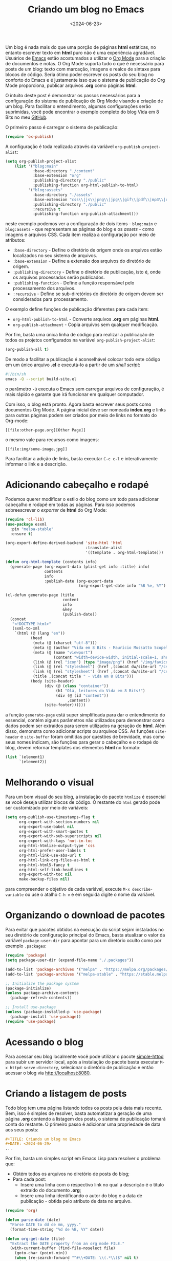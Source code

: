 #+TITLE: Criando um blog no Emacs
#+DATE: <2024-06-23>

Um blog é nada mais do que uma porção de páginas *html* estáticas, no entanto escrever texto em *html* puro não é uma experiência agradável. Usuários de [[https://www.gnu.org/software/emacs/][Emacs]] estão acostumados a utilizar o [[https://orgmode.org/][Org Mode]] para a criação de documentos e notas. O Org Mode suporta tudo o que é necessário para posts de um blog: texto com marcação, imagens e realce de sintaxe para blocos de código. Seria ótimo poder escrever os posts do seu blog no conforto do Emacs e é justamente isso que o sistema de publicação do Org Mode proporciona, publicar arquivos *.org* como páginas *html*.

O intuito deste post é demonstrar os passos necessários para a configuração do sistema de publicação do Org Mode visando a criação de um blog. Para facilitar o entendimento, algumas configurações serão suprimidas, você pode encontrar o exemplo completo do blog Vida em 8 Bits no meu [[https://github.com/mauricio-ms/mauricio-ms.github.io][GitHub]].

O primeiro passo é carregar o sistema de publicação:

#+begin_src emacs-lisp
  (require 'ox-publish)
#+end_src

A configuração é toda realizada através da variável =org-publish-project-alist=:

#+begin_src emacs-lisp
  (setq org-publish-project-alist
      (list '("blog:main"
              :base-directory "./content"
              :base-extension "org"
              :publishing-directory "./public"
              :publishing-function org-html-publish-to-html)
            '("blog:assets"
              :base-directory "./assets"
              :base-extension "css\\|js\\|png\\|jpg\\|gif\\|pdf\\|mp3\\|ogg\\|woff2\\|ttf"
              :publishing-directory "./public"
              :recursive t
              :publishing-function org-publish-attachment)))
#+end_src

neste exemplo podemos ver a configuração de dois items - =blog:main= e =blog:assets= - que representam as páginas do blog e os /assets -/ como imagens e arquivos CSS. Cada item realiza a configuração por meio de atributos:
- =:base-directory= - Define o diretório de origem onde os arquivos estão localizados no seu sistema de arquivos.
- =:base-extension= - Define a extensão dos arquivos do diretório de origem.
- =:publishing-directory= - Define o diretório de publicação, isto é, onde os arquivos processados serão publicados.
- =:publishing-function= - Define a função responsável pelo processamento dos arquivos.
- =:recursive= - Define se sub-diretórios do diretório de origem devem ser considerados para processamento.
  
O exemplo define funções de publicação diferentes para cada item:
- =org-html-publish-to-html= - Converte arquivos *.org* em páginas *html*.
- =org-publish-attachment= - Copia arquivos sem qualquer modificação.

Por fim, basta uma única linha de código para realizar a publicação de todos os projetos configurados na variável =org-publish-project-alist=:

#+begin_src emacs-lisp
  (org-publish-all t)
#+end_src

De modo a facilitar a publicação é aconselhável colocar todo este código em um único arquivo *.el* e executá-lo a partir de um /shell script/:

#+begin_src sh
  #!/bin/sh
  emacs -Q --script build-site.el
#+end_src

o parâmetro =-Q= executa o Emacs sem carregar arquivos de configuração, é mais rápido e garante que irá funcionar em qualquer computador.

Com isso, o blog está pronto. Agora basta escrever seus posts como documentos Org Mode. A página inicial deve ser nomeada *index.org* e links para outras páginas podem ser criados por meio de links no formato do Org-mode:

#+begin_src literal
  [[file:other-page.org][Other Page]]
#+end_src

o mesmo vale para recursos como imagens:

#+begin_src literal
  [[file:img/some-image.jpg]]
#+end_src

Para facilitar a adição de links, basta executar =C-c c-l= e interativamente informar o link e a descrição.

* Adicionando cabeçalho e rodapé

Podemos querer modificar o estilo do blog como um todo para adicionar cabeçalho e rodapé em todas as páginas. Para isso podemos sobreescrever o /exporter/ de *html* do Org Mode:

#+begin_src emacs-lisp
  (require 'cl-lib)
  (use-package esxml
    :pin "melpa-stable"
    :ensure t)

  (org-export-define-derived-backend 'site-html 'html
                                     :translate-alist
                                     '((template . org-html-template)))

  (defun org-html-template (contents info)
    (generate-page (org-export-data (plist-get info :title) info)
                   contents
                   info
                   :publish-date (org-export-data
                                  (org-export-get-date info "%B %e, %Y") info)))

  (cl-defun generate-page (title
                           content
                           info
                           &key
                           (publish-date))
    (concat
     "<!DOCTYPE html>"
     (sxml-to-xml
      `(html (@ (lang "en"))
             (head
              (meta (@ (charset "utf-8")))
              (meta (@ (author "Vida em 8 Bits - Maurício Mussatto Scopel")))
              (meta (@ (name "viewport")
                       (content "width=device-width, initial-scale=1, shrink-to-fit=no")))
              (link (@ (rel "icon") (type "image/png") (href "/img/favicon.png"))) 
              (link (@ (rel "stylesheet") (href ,(concat dw/site-url "/css/code.css"))))
              (link (@ (rel "stylesheet") (href ,(concat dw/site-url "/css/site.css"))))
              (title ,(concat title " - Vida em 8 Bits")))
             (body (site-header)
                   (div (@ (class "container"))
                        (h1 "Olá, leitores do Vida em 8 Bits!")
                        (div (@ (id "content"))
                             ,content))
                   (site-footer))))))
#+end_src

a função =generate-page= está super simplificada para dar o entendimento do essencial, contém alguns parâmetros não utilizados para demonstrar como dados podem ser extraídos para serem utilizados na geração do *html*. Além disso, demonstra como adicionar scripts ou arquivos CSS. As funções =site-header= e =site-buffer= foram omitidas por questões de brevidade, mas como seus nomes indicam, são funções para gerar o cabeçalho e o rodapé do blog, devem retornar templates dos elementos *html* no formato:

#+begin_src emacs-lisp
    (list `(element1)
          `(element2))
#+end_src

* Melhorando o visual

Para um bom visual do seu blog, a instalação do pacote =htmlize= é essencial se você deseja utilizar blocos de código. O restante do =html= gerado pode ser customizado por meio de variáveis:

#+begin_src emacs-lisp
  (setq org-publish-use-timestamps-flag t
        org-export-with-section-numbers nil
        org-export-use-babel nil
        org-export-with-smart-quotes t
        org-export-with-sub-superscripts nil
        org-export-with-tags 'not-in-toc
        org-html-htmlize-output-type 'css
        org-html-prefer-user-labels t
        org-html-link-use-abs-url t
        org-html-link-org-files-as-html t
        org-html-html5-fancy t
        org-html-self-link-headlines t
        org-export-with-toc nil
        make-backup-files nil)
#+end_src

para compreender o objetivo de cada variável, execute =M-x describe-variable= ou use o atalho =C-h v= e em seguida digite o nome da variável.

* Organizando o download de pacotes

Para evitar que pacotes obtidos na execução do script sejam instalados no seu diretório de configuração principal do Emacs, basta atualizar o valor da variável =package-user-dir= para apontar para um diretório oculto como por exemplo =.packages=:

#+begin_src emacs-lisp
  (require 'package)
  (setq package-user-dir (expand-file-name "./.packages"))

  (add-to-list 'package-archives '("melpa" . "https://melpa.org/packages/"))
  (add-to-list 'package-archives '("melpa-stable" . "https://stable.melpa.org/packages/"))

  ;; Initialize the package system
  (package-initialize)
  (unless package-archive-contents
    (package-refresh-contents))

  ;; Install use-package
  (unless (package-installed-p 'use-package)
    (package-install 'use-package))
  (require 'use-package)  
#+end_src

* Acessando o blog

Para acessar seu blog localmente você pode utilizar o pacote [[https://github.com/skeeto/emacs-web-server][simple-httpd]] para subir um servidor local, após a instalação do pacote basta executar =M-x httpd-serve-directory=, selecionar o diretório de publicação e então acessar o blog via http://localhost:8080.

* Criando a listagem de posts

Todo blog tem uma página listando todos os posts pela data mais recente. Bem, isso é simples de resolver, basta automatizar a geração de uma página *.org* contendo a listagem dos posts, o sistema de publicação tomará conta do restante. O primeiro passo é adicionar uma propriedade de data aos seus posts:

#+begin_src org
  #+TITLE: Criando um blog no Emacs
  #+DATE: <2024-06-29>
  ...
#+end_src

Por fim, basta um simples script em Emacs Lisp para resolver o problema que:

- Obtém todos os arquivos no diretório de posts do blog;
- Para cada post:
  - Insere uma linha com o respectivo link no qual a descrição é o título extraído do documento *.org*;
  - Insere uma linha identificando o autor do blog e a data de publicação - obtida pelo atributo de data no arquivo.

#+begin_src emacs-lisp
  (require 'org)

  (defun parse-date (date)
    "Parse DATE to dd de mm, yyyy."
    (format-time-string "%d de %B, %Y" date))

  (defun org-get-date (file)
    "Extract the DATE property from an org mode FILE."
    (with-current-buffer (find-file-noselect file)
      (goto-char (point-min))
      (when (re-search-forward "^#\\+DATE: \\(.*\\)$" nil t)
        (substring-no-properties
         (match-string 1)))))

  (with-temp-file "content/blog.org"
    (let ((posts-folder "./content/posts/"))
      (seq-do
       (lambda (post)
         (insert (format "** [[../%s][%s]]\n\n"
                         (car (string-split post ".org"))
                         (org-get-title (concat posts-folder post))))
         (insert (format "%s por Maurício Mussatto Scopel\n"
                         (parse-date
                          (date-to-time
                           (org-get-date (concat posts-folder post)))))))
       (directory-files posts-folder nil ".org"))))
#+end_src

o leitor atento pode ter notado que este script não considera ordenação, é isso mesmo, ordenação não é uma preocupação enquanto o seu blog não tem mais de 1 post 😅.

Até o próximo post!

